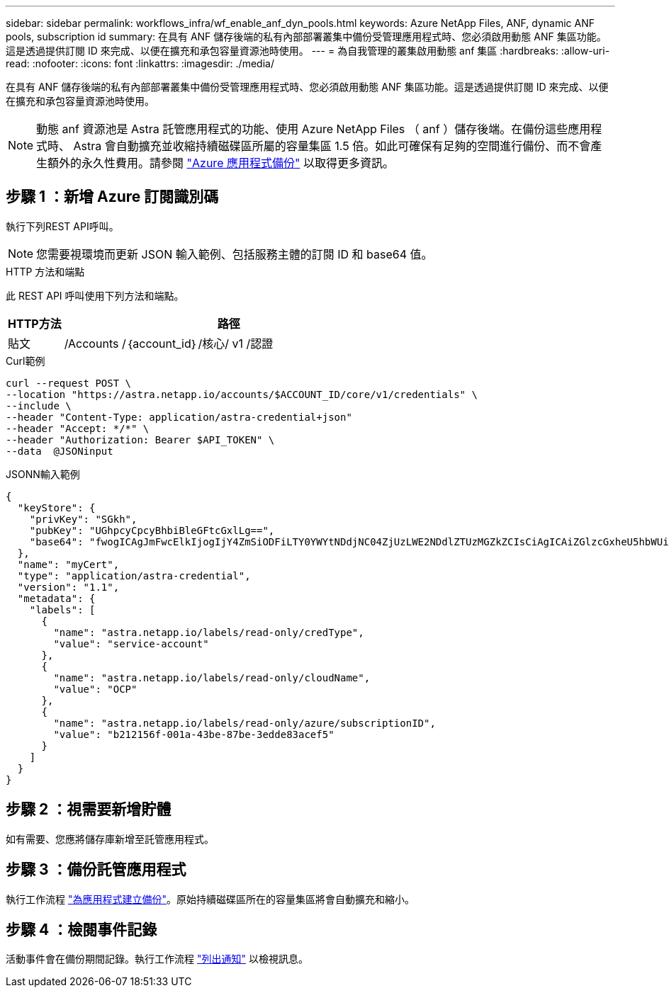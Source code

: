 ---
sidebar: sidebar 
permalink: workflows_infra/wf_enable_anf_dyn_pools.html 
keywords: Azure NetApp Files, ANF, dynamic ANF pools, subscription id 
summary: 在具有 ANF 儲存後端的私有內部部署叢集中備份受管理應用程式時、您必須啟用動態 ANF 集區功能。這是透過提供訂閱 ID 來完成、以便在擴充和承包容量資源池時使用。 
---
= 為自我管理的叢集啟用動態 anf 集區
:hardbreaks:
:allow-uri-read: 
:nofooter: 
:icons: font
:linkattrs: 
:imagesdir: ./media/


[role="lead"]
在具有 ANF 儲存後端的私有內部部署叢集中備份受管理應用程式時、您必須啟用動態 ANF 集區功能。這是透過提供訂閱 ID 來完成、以便在擴充和承包容量資源池時使用。


NOTE: 動態 anf 資源池是 Astra 託管應用程式的功能、使用 Azure NetApp Files （ anf ）儲存後端。在備份這些應用程式時、 Astra 會自動擴充並收縮持續磁碟區所屬的容量集區 1.5 倍。如此可確保有足夠的空間進行備份、而不會產生額外的永久性費用。請參閱 https://docs.netapp.com/us-en/astra-control-service/learn/azure-storage.html#application-backups["Azure 應用程式備份"^] 以取得更多資訊。



== 步驟 1 ：新增 Azure 訂閱識別碼

執行下列REST API呼叫。


NOTE: 您需要視環境而更新 JSON 輸入範例、包括服務主體的訂閱 ID 和 base64 值。

.HTTP 方法和端點
此 REST API 呼叫使用下列方法和端點。

[cols="1,6"]
|===
| HTTP方法 | 路徑 


| 貼文 | /Accounts /｛account_id｝/核心/ v1 /認證 
|===
.Curl範例
[source, curl]
----
curl --request POST \
--location "https://astra.netapp.io/accounts/$ACCOUNT_ID/core/v1/credentials" \
--include \
--header "Content-Type: application/astra-credential+json"
--header "Accept: */*" \
--header "Authorization: Bearer $API_TOKEN" \
--data  @JSONinput
----
.JSONN輸入範例
[source, json]
----
{
  "keyStore": {
    "privKey": "SGkh",
    "pubKey": "UGhpcyCpcyBhbiBleGFtcGxlLg==",
    "base64": "fwogICAgJmFwcElkIjogIjY4ZmSiODFiLTY0YWYtNDdjNC04ZjUzLWE2NDdlZTUzMGZkZCIsCiAgICAiZGlzcGxheU5hbWUiOiAic3AtYXN0cmEtZGV2LXFhIiwKICAgICJuYW1lIjogImh0dHA6Ly9zcC1hc3RyYS1kZXYtcWEiLAogICAgInBhc3N3b3JkIjogIllLQThRfk9IVVJkZWZYM0pSTWJlLnpUeFBleVE0UnNwTG9DcUJjazAiLAogICAgInRlbmFudCI6ICIwMTFjZGY2Yy03NTEyLTQ3MDUtYjI0ZS03NzIxYWZkOGNhMzciLAogICAgInN1YnNjcmlwdGlvbklkIjogImIyMDAxNTVmLTAwMWEtNDNiZS04N2JlLTNlZGRlODNhY2VmNCIKfQ=="
  },
  "name": "myCert",
  "type": "application/astra-credential",
  "version": "1.1",
  "metadata": {
    "labels": [
      {
        "name": "astra.netapp.io/labels/read-only/credType",
        "value": "service-account"
      },
      {
        "name": "astra.netapp.io/labels/read-only/cloudName",
        "value": "OCP"
      },
      {
        "name": "astra.netapp.io/labels/read-only/azure/subscriptionID",
        "value": "b212156f-001a-43be-87be-3edde83acef5"
      }
    ]
  }
}
----


== 步驟 2 ：視需要新增貯體

如有需要、您應將儲存庫新增至託管應用程式。



== 步驟 3 ：備份託管應用程式

執行工作流程 link:../workflows/wf_create_backup.html["為應用程式建立備份"]。原始持續磁碟區所在的容量集區將會自動擴充和縮小。



== 步驟 4 ：檢閱事件記錄

活動事件會在備份期間記錄。執行工作流程 link:../workflows/wf_list_notifications.html["列出通知"] 以檢視訊息。
